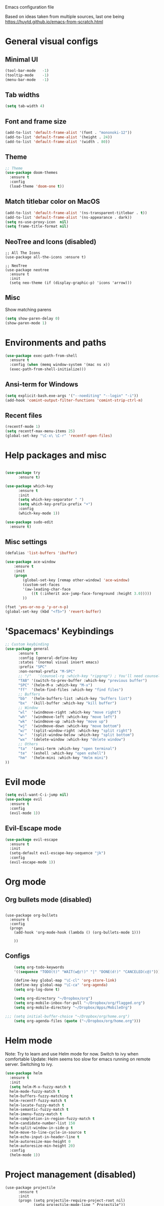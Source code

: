 Emacs configuration file

Based on ideas taken from multiple sources, last one being https://huytd.github.io/emacs-from-scratch.html

* General visual configs
** Minimal UI
#+BEGIN_SRC emacs-lisp
  (tool-bar-mode   -1)
  (tooltip-mode    -1)
  (menu-bar-mode   -1)
#+END_SRC

#+RESULTS:

** Tab widths
   
#+BEGIN_SRC emacs-lisp
  (setq tab-width 4)
#+END_SRC

#+RESULTS:
: 4

** Font and frame size
#+BEGIN_SRC emacs-lisp
  (add-to-list 'default-frame-alist '(font . "mononoki-12"))
  (add-to-list 'default-frame-alist '(height . 24))
  (add-to-list 'default-frame-alist '(width . 80))
#+END_SRC

#+RESULTS:
: ((width . 80) (height . 24) (font . mononoki-12) (vertical-scroll-bars))

** Theme
#+BEGIN_SRC emacs-lisp
  ;; Theme
  (use-package doom-themes
	:ensure t
	:config
	(load-theme 'doom-one t))
#+END_SRC

** Match titlebar color on MacOS

#+BEGIN_SRC emacs-lisp
  (add-to-list 'default-frame-alist '(ns-transparent-titlebar . t))
  (add-to-list 'default-frame-alist '(ns-appearance . dark))
  (setq ns-use-proxy-icon  nil)
  (setq frame-title-format nil)
#+END_SRC

#+RESULTS:

** NeoTree and Icons (disabled)
#+BEGIN_SRC emacs-lisp-disabled
  ;; All The Icons
  (use-package all-the-icons :ensure t)

  ;; NeoTree
  (use-package neotree
	:ensure t
	:init
	(setq neo-theme (if (display-graphic-p) 'icons 'arrow)))
#+END_SRC

#+RESULTS:

** Misc

   Show matching parens
#+BEGIN_SRC emacs-lisp
  (setq show-paren-delay 0)
  (show-paren-mode 1)
#+END_SRC

#+RESULTS:
: t

* Environments and paths
#+BEGIN_SRC emacs-lisp
  (use-package exec-path-from-shell
    :ensure t
    :config (when (memq window-system '(mac ns x))
    (exec-path-from-shell-initialize)))

#+END_SRC

** Ansi-term for Windows
   
#+BEGIN_SRC emacs-lisp
  (setq explicit-bash.exe-args '("--noediting" "--login" "-i"))
  (add-hook 'comint-output-filter-functions 'comint-strip-ctrl-m)
#+END_SRC

#+RESULTS:
| comint-strip-ctrl-m | ansi-color-process-output | comint-postoutput-scroll-to-bottom | comint-watch-for-password-prompt |

  
** Recent files
   
#+BEGIN_SRC emacs-lisp
  (recentf-mode 1)
  (setq recentf-max-menu-items 25)
  (global-set-key "\C-x\ \C-r" 'recentf-open-files)

#+END_SRC

* Help packages and misc
#+BEGIN_SRC emacs-lisp

  (use-package try
        :ensure t)

  (use-package which-key
        :ensure t
        :init
        (setq which-key-separator " ")
        (setq which-key-prefix-prefix "+")
        :config
        (which-key-mode 1))

  (use-package sudo-edit
    :ensure t)
#+END_SRC

#+RESULTS:
  
** Misc settings
#+BEGIN_SRC emacs-lisp
  (defalias 'list-buffers 'ibuffer)

  (use-package ace-window
      :ensure t
      :init
      (progn
          (global-set-key [remap other-window] 'ace-window)
          (custom-set-faces
          '(aw-leading-char-face
              ((t (:inherit ace-jump-face-foreground :height 3.0))))) 
          ))

  (fset 'yes-or-no-p 'y-or-n-p)
  (global-set-key (kbd "<f5>") 'revert-buffer)
#+END_SRC

#+RESULTS:
: revert-buffer


* 'Spacemacs' Keybindings
  
#+BEGIN_SRC emacs-lisp
  ;; Custom keybinding
  (use-package general
        :ensure t
        :config (general-define-key
        :states '(normal visual insert emacs)
        :prefix "SPC"
        :non-normal-prefix "M-SPC"
        ;; "/"   '(counsel-rg :which-key "ripgrep") ; You'll need counsel package for this
        "TAB" '(switch-to-prev-buffer :which-key "previous buffer")
        "SPC" '(helm-M-x :which-key "M-x")
        "ff"  '(helm-find-files :which-key "find files")
        ;; Buffers
        "bb"  '(helm-buffers-list :which-key "buffers list")
        "bx"  '(kill-buffer :which-key "kill buffer")
        ;; Window
        "wl"  '(windmove-right :which-key "move right")
        "wh"  '(windmove-left :which-key "move left")
        "wk"  '(windmove-up :which-key "move up")
        "wj"  '(windmove-down :which-key "move bottom")
        "w/"  '(split-window-right :which-key "split right")
        "w-"  '(split-window-below :which-key "split bottom")
        "wx"  '(delete-window :which-key "delete window")
        ;; Others
        "ta"  '(ansi-term :which-key "open terminal")
        "te"  '(eshell :which-key "open eshell")
        "hm"  '(helm-mini :which-key "Helm mini") 
  ))
#+END_SRC

#+RESULTS:
=t
==t
==t
=  
* Evil mode
#+BEGIN_SRC emacs-lisp
  (setq evil-want-C-i-jump nil)
  (use-package evil
    :ensure t
    :config
    (evil-mode 1))

#+END_SRC

** Evil-Escape mode
#+BEGIN_SRC emacs-lisp
  (use-package evil-escape
	:ensure t
	:init
	(setq-default evil-escape-key-sequence "jk")
	:config
	(evil-escape-mode 1))
#+END_SRC

#+RESULTS:
: t

* Org mode
  
** Org bullets mode (disabled)
#+BEGIN_SRC emacs-lisp-disabled

  (use-package org-bullets
    :ensure t
    :config
    (progn
      (add-hook 'org-mode-hook (lambda () (org-bullets-mode 1)))

      ))
#+END_SRC
  
** Configs
#+BEGIN_SRC emacs-lisp
    (setq org-todo-keywords
    '((sequence "TODO(t)" "WAIT(w@/!)" "|" "DONE(d!)" "CANCELED(c@)")))

    (define-key global-map "\C-cl" 'org-store-link)
    (define-key global-map "\C-ca" 'org-agenda)
    (setq org-log-done t)

    (setq org-directory "~/Dropbox/org")
    (setq org-mobile-inbox-for-pull "~/Dropbox/org/flagged.org")
    (setq org-mobile-directory "~/Dropbox/Apps/MobileOrg")

;;; (setq initial-buffer-choice "~/Dropbox/org/home.org")
    (setq org-agenda-files (quote ("~/Dropbox/org/home.org")))

#+END_SRC

#+RESULTS:
| ~/Dropbox/org/home.org |

* Helm mode 
Note: Try to learn and use Helm mode for now. Switch to ivy when comfortable
Update: Helm seems too slow for emacs running on remote server. Switching to ivy.
#+BEGIN_SRC emacs-lisp
  (use-package helm
	:ensure t
	:init
	(setq helm-M-x-fuzzy-match t
	helm-mode-fuzzy-match t
	helm-buffers-fuzzy-matching t
	helm-recentf-fuzzy-match t
	helm-locate-fuzzy-match t
	helm-semantic-fuzzy-match t
	helm-imenu-fuzzy-match t
	helm-completion-in-region-fuzzy-match t
	helm-candidate-number-list 150
	helm-split-window-in-side-p t
	helm-move-to-line-cycle-in-source t
	helm-echo-input-in-header-line t
	helm-autoresize-max-height 0
	helm-autoresize-min-height 20)
	:config
	(helm-mode 1))
#+END_SRC

#+RESULTS:
: t


* Project management (disabled)
#+BEGIN_SRC emacs-lisp-disabled
  (use-package projectile
        :ensure t
        :init
        (progn (setq projectile-require-project-root nil)
               (setq projectile-mode-line " Projectile"))
        :config
        (projectile-mode 1))
#+END_SRC

#+RESULTS:
: t

* Erlang mode
#+BEGIN_SRC emacs-lisp
  (defun my-erlang-mode-config ()
    "Custom bindings for erlang mode"
    (local-set-key (kbd "<f1>") 'erlang-compile)
    )

  (use-package erlang
    :ensure t
    :config
    (progn
      (add-hook 'erlang-mode-hook 'my-erlang-mode-config)
      ))
#+END_SRC

#+RESULTS:
: t

* Perl 6 Mode

#+BEGIN_SRC emacs-lisp
  (use-package perl6-mode
    :ensure t)
#+END_SRC

#+RESULTS:
